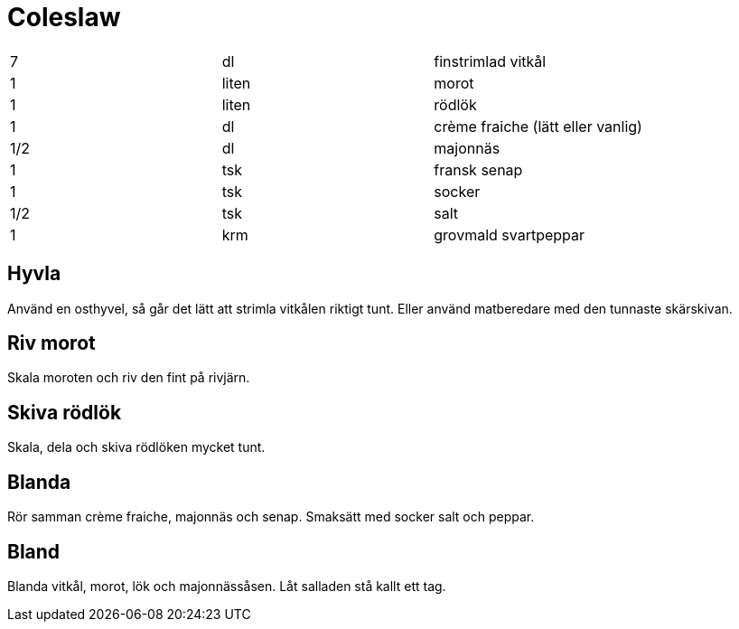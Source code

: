 = Coleslaw 

|===
| 7   | dl    | finstrimlad vitkål
| 1   | liten | morot
| 1   | liten | rödlök
| 1   | dl    | crème fraiche (lätt eller vanlig)
| 1/2 | dl    | majonnäs
| 1   | tsk   | fransk senap
| 1   | tsk   | socker
| 1/2 | tsk   | salt
| 1   | krm   | grovmald svartpeppar
|===

== Hyvla

Använd en osthyvel, så går det lätt att strimla vitkålen riktigt tunt.
Eller använd matberedare med den tunnaste skärskivan.

== Riv morot

Skala moroten och riv den fint på rivjärn. 

== Skiva rödlök

Skala, dela och skiva rödlöken mycket tunt.

== Blanda

Rör samman crème fraiche, majonnäs och senap. 
Smaksätt med socker salt och peppar.

== Bland

Blanda vitkål, morot, lök och majonnässåsen. Låt salladen stå kallt ett tag.